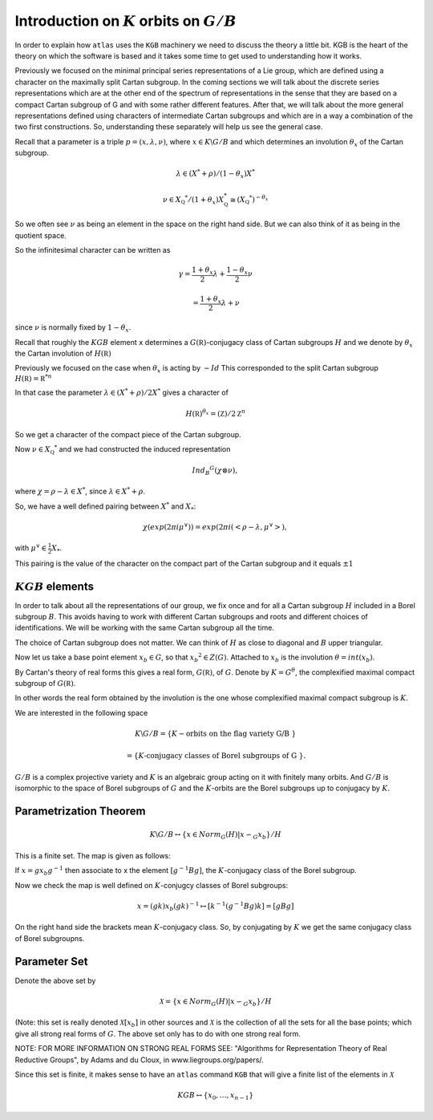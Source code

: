 Introduction on :math:`K` orbits on :math:`G/B`
================================================

In order to explain how ``atlas`` uses the ``KGB`` machinery we need
to discuss the theory a little bit. KGB is the heart of the theory on which the software is based and it takes some time to get used to understanding how it works. 

Previously we focused on the minimal principal series representations
of a Lie group, which are defined using a character on the maximally
split Cartan subgroup. In the coming sections we will talk about the
discrete series representations which are at the other end of the
spectrum of representations in the sense that they are based on a
compact Cartan subgroup of G and with some rather different
features. After that, we will talk about the more general
representations defined using characters of intermediate Cartan
subgroups and which are in a way a combination of the two first
constructions. So, understanding these separately will help us see the
general case.

Recall that a parameter is a triple :math:`p=(x,\lambda, \nu)`, where :math:`x \in K\backslash G / B` and which determines an involution :math:`\theta _x` of the Cartan subgroup.

.. math:: \lambda \in(X^* +\rho )/(1-{\theta }_x)X^*

.. math:: \nu \in {X}_{\mathbb Q} ^* /(1+{\theta }_x ) X_{\mathbb Q}^*\cong (X_{\mathbb Q} ^*)^{-\theta _x}


So we often see :math:`\nu` as being an element in the space on the right hand side. But we can also think of it as being in the quotient space.


So the infinitesimal character can be written as

.. math:: \gamma =\frac{1+\theta _x}{2}\lambda + \frac{1-\theta _x }{2}\nu

.. math:: =\frac{1+\theta _x}{2}\lambda +\nu

since :math:`\nu` is normally fixed by :math:`1-\theta_x`.

Recall that roughly the :math:`KGB` element ``x`` determines a
:math:`G(\mathbb R)`-conjugacy class of Cartan subgroups :math:`H` and
we denote by :math:`\theta _x` the Cartan involution of
:math:`H(\mathbb R)`

Previously we focused on the case when :math:`\theta _x` is acting by
:math:`-Id` This corresponded to the split Cartan subgroup :math:`H(\mathbb
R)={\mathbb R}^{*n}`

In that case the parameter :math:`\lambda \in (X^* + \rho )/2X^*`
gives a character of

.. math:: H(\mathbb R)^{\theta _x} ={(\mathbb Z)/2\mathbb Z}^n


So we get a character of the compact piece of the Cartan subgroup. 

Now :math:`\nu \in {X}_{\mathbb Q} ^*` and we had constructed the
induced representation

.. math:: Ind_B ^G (\chi \otimes \nu),  

where :math:`\chi=\rho -\lambda \in X^*`, since :math:`\lambda \in X^* + \rho`.

So, we have a well defined pairing between :math:`X^*` and :math:`X_*`:

.. math:: \chi(exp(2\pi i\mu ^{\vee}))=exp(2\pi i(<\rho -\lambda ,\mu^{\vee}>), 

with :math:`\mu^{\vee}\in \frac{1}{2}X_*`.


This pairing is the value of the character on the compact part of the
Cartan subgroup and it equals :math:`\pm 1`

:math:`KGB` elements
---------------------

In order to talk about all the representations of our group, we fix
once and for all a Cartan subgroup :math:`H` included in a Borel
subgroup :math:`B`. This avoids having to work with different Cartan
subgroups and roots and different choices of identifications. We will
be working with the same Cartan subgroup all the time.

The choice of Cartan subgroup does not matter. We can think of :math:`H` as
close to diagonal and :math:`B` upper triangular.

Now let us take a base point element :math:`x_b \in G`, so that
:math:`x_b ^2 \in Z(G)`. Attached to :math:`x_b` is the involution
:math:`\theta=int(x_b)`.

By Cartan's theory of real forms this gives a real form,
:math:`G(\mathbb R)`, of :math:`G`.  Denote by :math:`K=G^{\theta}`,
the complexified maximal compact subgroup of :math:`G(\mathbb R)`.

In other words the real form obtained by the involution is the one
whose complexified maximal compact subgroup is :math:`K`.

We are interested in the following space

.. math:: K\backslash G/B=\{K-\text{orbits on the flag variety G/B }\}
.. math:: =\{K \text{-conjugacy classes of Borel subgroups of G }\}.

:math:`G/B` is a complex projective variety and :math:`K` is an
algebraic group acting on it with finitely many orbits. And
:math:`G/B` is isomorphic to the space of Borel subgroups of :math:`G`
and the :math:`K`-orbits are the Borel subgroups up to conjugacy by
:math:`K`.

Parametrization Theorem
------------------------

.. math:: K\backslash G/B \leftrightarrow \{x\in Norm_G (H)|x{\backsim }_G x_b\}/H

This is a finite set. The map is given as follows:

If :math:`x=gx_b g^{-1}` then associate to x the element
:math:`[g^{-1}Bg]`, the :math:`K`-conjugacy class of the Borel
subgroup.

Now we check the map is well defined on :math:`K`-conjugcy classes of
Borel subgroups:

.. math:: x=(gk)x_b (gk)^{-1} \mapsto [k^{-1}(g^{-1}Bg)k]=[gBg]

On the right hand side the brackets mean :math:`K`-conjugacy
class. So, by conjugating by :math:`K` we get the same conjugacy class
of Borel subgroupns.

Parameter Set
--------------

Denote the above set by

.. math:: \mathcal X =\{x\in Norm_G (H) | x{\backsim }_G x_b\}/H

(Note: this set is really denoted :math:`\mathcal X [x_b]` in other
sources and :math:`\mathcal X` is the collection of all the sets for
all the base points; which give all strong real forms of
:math:`G`. The above set only has to do with one strong real form.

NOTE: FOR MORE INFORMATION ON STRONG REAL FORMS SEE: "Algorithms for
Representation Theory of Real Reductive Groups", by Adams and du
Cloux, in www.liegroups.org/papers/.

Since this set is finite, it makes sense to have an ``atlas`` command
``KGB`` that will give a finite list of the elements in :math:`\mathcal X`

.. math:: KGB \leftrightarrow \{x_0 , \dots ,x_{n-1} \}

